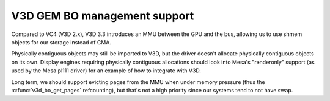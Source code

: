 .. -*- coding: utf-8; mode: rst -*-
.. src-file: drivers/gpu/drm/v3d/v3d_bo.c

.. _`v3d-gem-bo-management-support`:

V3D GEM BO management support
=============================

Compared to VC4 (V3D 2.x), V3D 3.3 introduces an MMU between the
GPU and the bus, allowing us to use shmem objects for our storage
instead of CMA.

Physically contiguous objects may still be imported to V3D, but the
driver doesn't allocate physically contiguous objects on its own.
Display engines requiring physically contiguous allocations should
look into Mesa's "renderonly" support (as used by the Mesa pl111
driver) for an example of how to integrate with V3D.

Long term, we should support evicting pages from the MMU when under
memory pressure (thus the \ :c:func:`v3d_bo_get_pages`\  refcounting), but
that's not a high priority since our systems tend to not have swap.

.. This file was automatic generated / don't edit.

